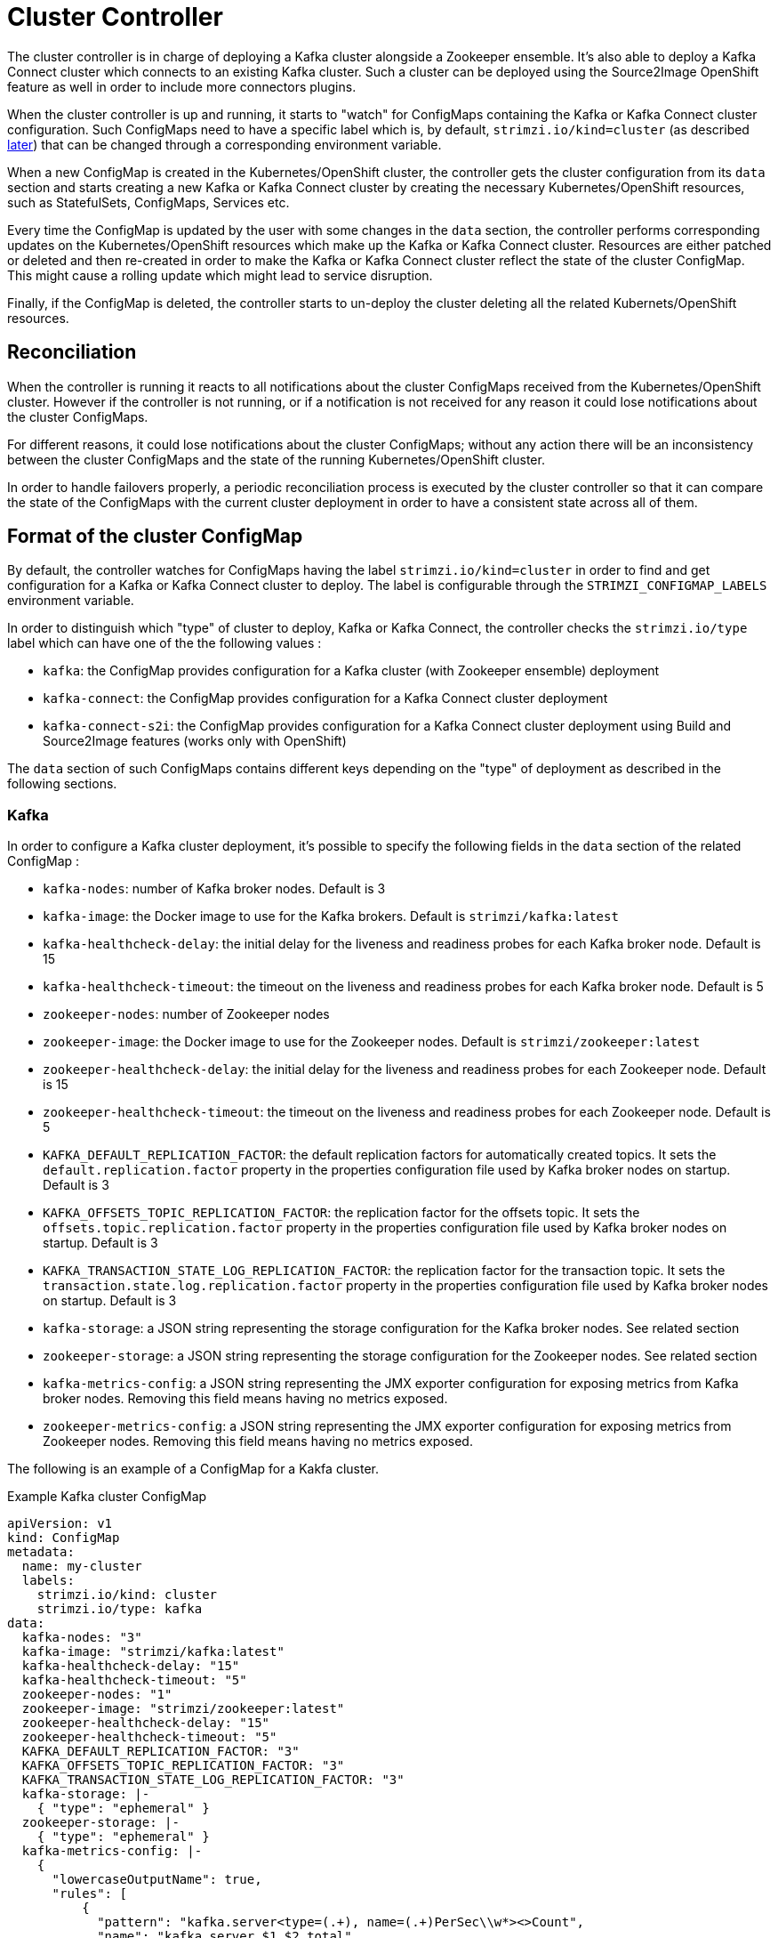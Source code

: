= Cluster Controller

The cluster controller is in charge of deploying a Kafka cluster alongside a Zookeeper ensemble. It's also able to deploy a
Kafka Connect cluster which connects to an existing Kafka cluster. Such a cluster can be deployed using the Source2Image OpenShift
feature as well in order to include more connectors plugins.

When the cluster controller is up and running, it starts to "watch" for ConfigMaps containing the Kafka or Kafka Connect
cluster configuration. Such ConfigMaps need to have a specific label which is, by default, `strimzi.io/kind=cluster`
(as described <<Format of the cluster ConfigMap,later>>) that can be changed through a corresponding environment variable.

When a new ConfigMap is created in the Kubernetes/OpenShift cluster, the controller gets the cluster configuration from
its `data` section and starts creating a new Kafka or Kafka Connect cluster by creating the necessary Kubernetes/OpenShift
resources, such as StatefulSets, ConfigMaps, Services etc.

Every time the ConfigMap is updated by the user with some changes in the `data` section, the controller performs corresponding
updates on the Kubernetes/OpenShift resources which make up the Kafka or Kafka Connect cluster. Resources are either patched
or deleted and then re-created in order to make the Kafka or Kafka Connect cluster reflect the state of the cluster ConfigMap.
This might cause a rolling update which might lead to service disruption.

Finally, if the ConfigMap is deleted, the controller starts to un-deploy the cluster deleting all the related Kubernets/OpenShift
resources.

== Reconciliation

When the controller is running it reacts to all notifications about the cluster ConfigMaps received from the Kubernetes/OpenShift cluster.
However if the controller is not running, or if a notification is not received for any reason it could lose notifications
about the cluster ConfigMaps.

For different reasons, it could lose notifications about the cluster ConfigMaps; without any action there will be an
inconsistency between the cluster ConfigMaps and the state of the running Kubernetes/OpenShift cluster.

In order to handle failovers properly, a periodic reconciliation process is executed by the cluster controller so
that it can compare the state of the ConfigMaps with the current cluster deployment in order to have
a consistent state across all of them.

== Format of the cluster ConfigMap

By default, the controller watches for ConfigMaps having the label `strimzi.io/kind=cluster` in order to find and get
configuration for a Kafka or Kafka Connect cluster to deploy. The label is configurable through the `STRIMZI_CONFIGMAP_LABELS` 
environment variable.

In order to distinguish which "type" of cluster to deploy, Kafka or Kafka Connect, the controller checks the
`strimzi.io/type` label which can have one of the the following values :

* `kafka`: the ConfigMap provides configuration for a Kafka cluster (with Zookeeper ensemble) deployment
* `kafka-connect`: the ConfigMap provides configuration for a Kafka Connect cluster deployment
* `kafka-connect-s2i`: the ConfigMap provides configuration for a Kafka Connect cluster deployment using Build and Source2Image
features (works only with OpenShift)

The `data` section of such ConfigMaps contains different keys depending on the "type" of deployment as described in the 
following sections.

=== Kafka

In order to configure a Kafka cluster deployment, it's possible to specify the following fields in the `data` section of 
the related ConfigMap :

* `kafka-nodes`: number of Kafka broker nodes. Default is 3
* `kafka-image`: the Docker image to use for the Kafka brokers. Default is `strimzi/kafka:latest`
* `kafka-healthcheck-delay`: the initial delay for the liveness and readiness probes for each Kafka broker node. Default is 15
* `kafka-healthcheck-timeout`: the timeout on the liveness and readiness probes for each Kafka broker node. Default is 5
* `zookeeper-nodes`: number of Zookeeper nodes
* `zookeeper-image`: the Docker image to use for the Zookeeper nodes. Default is `strimzi/zookeeper:latest`
* `zookeeper-healthcheck-delay`: the initial delay for the liveness and readiness probes for each Zookeeper node. Default is 15
* `zookeeper-healthcheck-timeout`: the timeout on the liveness and readiness probes for each Zookeeper node. Default is 5
* `KAFKA_DEFAULT_REPLICATION_FACTOR`: the default replication factors for automatically created topics. It sets the 
`default.replication.factor` property in the properties configuration file used by Kafka broker nodes on startup. Default is 3
* `KAFKA_OFFSETS_TOPIC_REPLICATION_FACTOR`: the replication factor for the offsets topic. It sets the  
`offsets.topic.replication.factor` property in the properties configuration file used by Kafka broker nodes on startup. Default is 3
* `KAFKA_TRANSACTION_STATE_LOG_REPLICATION_FACTOR`: the replication factor for the transaction topic. It sets the 
`transaction.state.log.replication.factor` property in the properties configuration file used by Kafka broker nodes on startup. Default is 3
* `kafka-storage`: a JSON string representing the storage configuration for the Kafka broker nodes. See related section
* `zookeeper-storage`: a JSON string representing the storage configuration for the Zookeeper nodes. See related section
* `kafka-metrics-config`: a JSON string representing the JMX exporter configuration for exposing metrics from Kafka broker nodes.
 Removing this field means having no metrics exposed.
* `zookeeper-metrics-config`: a JSON string representing the JMX exporter configuration for exposing metrics from Zookeeper nodes.
 Removing this field means having no metrics exposed.
 
The following is an example of a ConfigMap for a Kakfa cluster.

.Example Kafka cluster ConfigMap
[source,yaml,options="nowrap"]
----
apiVersion: v1
kind: ConfigMap
metadata:
  name: my-cluster
  labels:
    strimzi.io/kind: cluster
    strimzi.io/type: kafka
data:
  kafka-nodes: "3"
  kafka-image: "strimzi/kafka:latest"
  kafka-healthcheck-delay: "15"
  kafka-healthcheck-timeout: "5"
  zookeeper-nodes: "1"
  zookeeper-image: "strimzi/zookeeper:latest"
  zookeeper-healthcheck-delay: "15"
  zookeeper-healthcheck-timeout: "5"
  KAFKA_DEFAULT_REPLICATION_FACTOR: "3"
  KAFKA_OFFSETS_TOPIC_REPLICATION_FACTOR: "3"
  KAFKA_TRANSACTION_STATE_LOG_REPLICATION_FACTOR: "3"
  kafka-storage: |-
    { "type": "ephemeral" }
  zookeeper-storage: |-
    { "type": "ephemeral" }
  kafka-metrics-config: |-
    {
      "lowercaseOutputName": true,
      "rules": [
          {
            "pattern": "kafka.server<type=(.+), name=(.+)PerSec\\w*><>Count",
            "name": "kafka_server_$1_$2_total"
          },
          {
            "pattern": "kafka.server<type=(.+), name=(.+)PerSec\\w*, topic=(.+)><>Count",
            "name": "kafka_server_$1_$2_total",
            "labels":
            {
              "topic": "$3"
            }
          }
      ]
    }
  zookeeper-metrics-config: |-
    {
      "lowercaseOutputName": true
    }
----

==== Storage

Both Kafka and Zookeeper save data to files.

The Strimzi allows to save such a data in an "ephemeral" way (using `emptyDir`) or in a "persistent-claim" way using persistent
volumes.
It's possible to provide the storage configuration in the related ConfigMap using a JSON string as value for the 
`kafka-storage` and `zookeeper-storage` fields.

IMPORTANT: The `kafka-storage` and `zookeeper-storage` fields can't be changed when the cluster is up and running.

The JSON representation has a mandatory `type` field for specifying the type of storage to use ("ephemeral" or "persistent-claim").

The "ephemeral" storage is really simple to configure and the related JSON string is something like this.

.Ephemeral storage JSON
[source,json]
----
{ "type": "ephemeral" }

----

In case of "persistent-claim" type the following fields can be provided as well :

* `size`: defines the size of the persistent volume claim (i.e 1Gi)
* `class` : the Kubernetes/OpenShift https://kubernetes.io/docs/concepts/storage/storage-classes/[storage class] to use for dynamic volume allocation
* `selector`: allows to select a specific persistent volume to use. It contains a `matchLabels` field which defines an
inner JSON object with key:value representing labels for selecting such a volume.
* `delete-claim`: specifies if the persistent volume claim has to be deleted when the cluster is un-deployed. Default is `false`

Other than `type`, the `size` is the only mandatory one.

.Persistent storage JSON with 1Gi as size
[source,json]
----
{ "type": "persistent-claim", "size": "1Gi" }
----

A more complex configuration could use a storage class in the following way.

.Persistent storage JSON using "storage class"
[source,json]
----
{
  "type": "persistent-claim",
  "size": "1Gi",
  "class": "my-storage-class"
}
----

Finally, a selector can be used in order to select a specific labeled persistent volume which provides some needed features (i.e. an SSD)

.Persistent storage JSON with "match labels" selector
[source,json]
----
{
  "type": "persistent-claim",
  "size": "1Gi",
  "selector":
  {
    "matchLabels":
    {
      "hdd-type": "ssd"
    }
  },
  "delete-claim": "true"
}
----

==== Metrics

Because the Strimzi project uses the [JMX exporter](https://github.com/prometheus/jmx_exporter) in order to expose metrics 
on each node, the JSON string used for metrics configuration in the cluster ConfigMap reflects the related JMX exporter 
configuration file. For this reason, you can find more information on how to use it in the corresponding GitHub repo.

For more information on how metrics work, the related documentation is available link:../../metrics/METRICS.md[here]

=== Kafka Connect

In order to configure a Kafka Connect cluster deployment, it's possible to specify the following fields in the `data` section of 
the related ConfigMap:

* `nodes`: number of Kafka Connect worker nodes. Default is 1
* `image`: the Docker image to use for the Kafka Connect workers. Default is `strimzi/kafka-connect:latest`. If S2I is used 
(only on OpenShift), then it should be the related S2I image.
* `healthcheck-delay`: the initial delay for the liveness and readiness probes for each Kafka Connect worker node. Default is 60
* `healthcheck-timeout`: the timeout on the liveness and readiness probes for each Kafka Connect worker node. Default is 5
* `KAFKA_CONNECT_BOOTSTRAP_SERVERS`: a list of host/port pairs to use for establishing the initial connection to the Kafka cluster.
It sets the `bootstrap.servers` property in the properties configuration file used by Kafka Connect worker nodes on startup.
Default is `my-cluster-kafka:9092`
* `KAFKA_CONNECT_GROUP_ID`: a unique string that identifies the Connect cluster group this worker belongs to.
It sets the `group.id` property in the properties configuration file used by Kafka Connect worker nodes on startup.
Default is `my-connect-cluster`
* `KAFKA_CONNECT_KEY_CONVERTER`: converter class used to convert keys between Kafka Connect format and the serialized form 
that is written to Kafka. It sets the `key.converter` property in the properties configuration file used by Kafka Connect 
worker nodes on startup. Default is `org.apache.kafka.connect.json.JsonConverter`
* `KAFKA_CONNECT_KEY_CONVERTER_SCHEMAS_ENABLE`: if Kafka Connect transformation on keys are with or without schemas.
It sets the `key.converter.schemas.enable` property in the properties configuration file used by Kafka Connect worker nodes on startup.
Default is true
* `KAFKA_CONNECT_VALUE_CONVERTER`: converter class used to convert values between Kafka Connect format and the serialized form 
that is written to Kafka. It sets the `value.converter` property in the properties configuration file used by Kafka Connect 
worker nodes on startup. Default is `org.apache.kafka.connect.json.JsonConverter`
* `KAFKA_CONNECT_VALUE_CONVERTER_SCHEMAS_ENABLE`: if Kafka Connect transformation on values are with or without schemas.
It sets the `value.converter.schemas.enable` property in the properties configuration file used by Kafka Connect worker nodes on startup.
Default is true
* `KAFKA_CONNECT_CONFIG_STORAGE_REPLICATION_FACTOR`: replication factor used when creating the configuration storage topic.
It sets the `config.storage.replication.factor` property in the properties configuration file used by Kafka Connect worker nodes on startup.
Default is 3
* `KAFKA_CONNECT_OFFSET_STORAGE_REPLICATION_FACTOR`: replication factor used when creating the offset storage topic.
It sets the `offset.storage.replication.factor` property in the properties configuration file used by Kafka Connect worker nodes on startup.
Default is 3
* `KAFKA_CONNECT_STATUS_STORAGE_REPLICATION_FACTOR`: replication factor used when creating the status storage topic.
It sets the `status.storage.replication.factor` property in the properties configuration file used by Kafka Connect worker nodes on startup.
Default is 3

The following is an example of cluster configuration ConfigMap is the following.

.Example Kafka Connect cluster ConfigMap
[source,yaml,options="nowrap"]
----
apiVersion: v1
kind: ConfigMap
metadata:
  name: my-connect-cluster
  labels:
    strimzi.io/kind: cluster
    strimzi.io/type: kafka-connect
data:
  nodes: "1"
  image: "strimzi/kafka-connect:latest"
  healthcheck-delay: "60"
  healthcheck-timeout: "5"
  KAFKA_CONNECT_BOOTSTRAP_SERVERS: "my-cluster-kafka:9092"
  KAFKA_CONNECT_GROUP_ID: "my-connect-cluster"
  KAFKA_CONNECT_KEY_CONVERTER: "org.apache.kafka.connect.json.JsonConverter"
  KAFKA_CONNECT_KEY_CONVERTER_SCHEMAS_ENABLE: "true"
  KAFKA_CONNECT_VALUE_CONVERTER: "org.apache.kafka.connect.json.JsonConverter"
  KAFKA_CONNECT_VALUE_CONVERTER_SCHEMAS_ENABLE: "true"
  KAFKA_CONNECT_CONFIG_STORAGE_REPLICATION_FACTOR: "3"
  KAFKA_CONNECT_OFFSET_STORAGE_REPLICATION_FACTOR: "3"
  KAFKA_CONNECT_STATUS_STORAGE_REPLICATION_FACTOR: "3"
----

== Controller configuration

The controller itself can be configured through the following environment variables.

* `STRIMZI_CONFIGMAP_LABELS`: the Kubernetes/OpenShift label selector used to identify ConfigMaps to be managed by the controller.
Default: `strimzi.io/kind=cluster`.  
* `STRIMZI_FULL_RECONCILIATION_INTERVAL` : the interval between periodic reconciliations.
Default: 120000 ms
